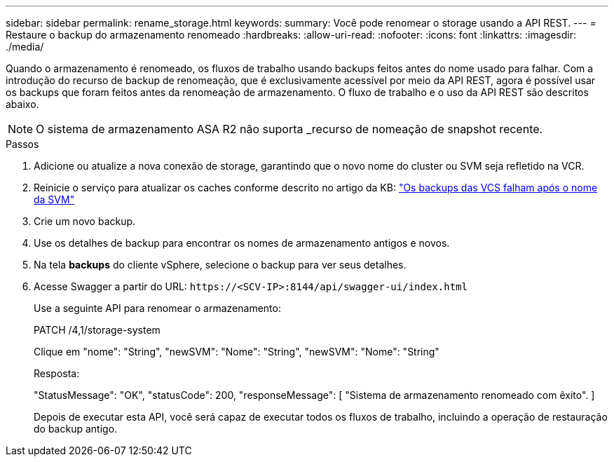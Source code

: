 ---
sidebar: sidebar 
permalink: rename_storage.html 
keywords:  
summary: Você pode renomear o storage usando a API REST. 
---
= Restaure o backup do armazenamento renomeado
:hardbreaks:
:allow-uri-read: 
:nofooter: 
:icons: font
:linkattrs: 
:imagesdir: ./media/


[role="lead"]
Quando o armazenamento é renomeado, os fluxos de trabalho usando backups feitos antes do nome usado para falhar. Com a introdução do recurso de backup de renomeação, que é exclusivamente acessível por meio da API REST, agora é possível usar os backups que foram feitos antes da renomeação de armazenamento. O fluxo de trabalho e o uso da API REST são descritos abaixo.


NOTE: O sistema de armazenamento ASA R2 não suporta _recurso de nomeação de snapshot recente.

.Passos
. Adicione ou atualize a nova conexão de storage, garantindo que o novo nome do cluster ou SVM seja refletido na VCR.
. Reinicie o serviço para atualizar os caches conforme descrito no artigo da KB: https://kb.netapp.com/mgmt/SnapCenter/SCV_backups_fail_after_SVM_rename["Os backups das VCS falham após o nome da SVM"]
. Crie um novo backup.
. Use os detalhes de backup para encontrar os nomes de armazenamento antigos e novos.
. Na tela *backups* do cliente vSphere, selecione o backup para ver seus detalhes.
. Acesse Swagger a partir do URL: `\https://<SCV-IP>:8144/api/swagger-ui/index.html`
+
Use a seguinte API para renomear o armazenamento:

+
PATCH /4,1/storage-system

+
Clique em "nome": "String", "newSVM": "Nome": "String", "newSVM": "Nome": "String"

+
Resposta:

+
"StatusMessage": "OK", "statusCode": 200, "responseMessage": [ "Sistema de armazenamento renomeado com êxito". ]

+
Depois de executar esta API, você será capaz de executar todos os fluxos de trabalho, incluindo a operação de restauração do backup antigo.


